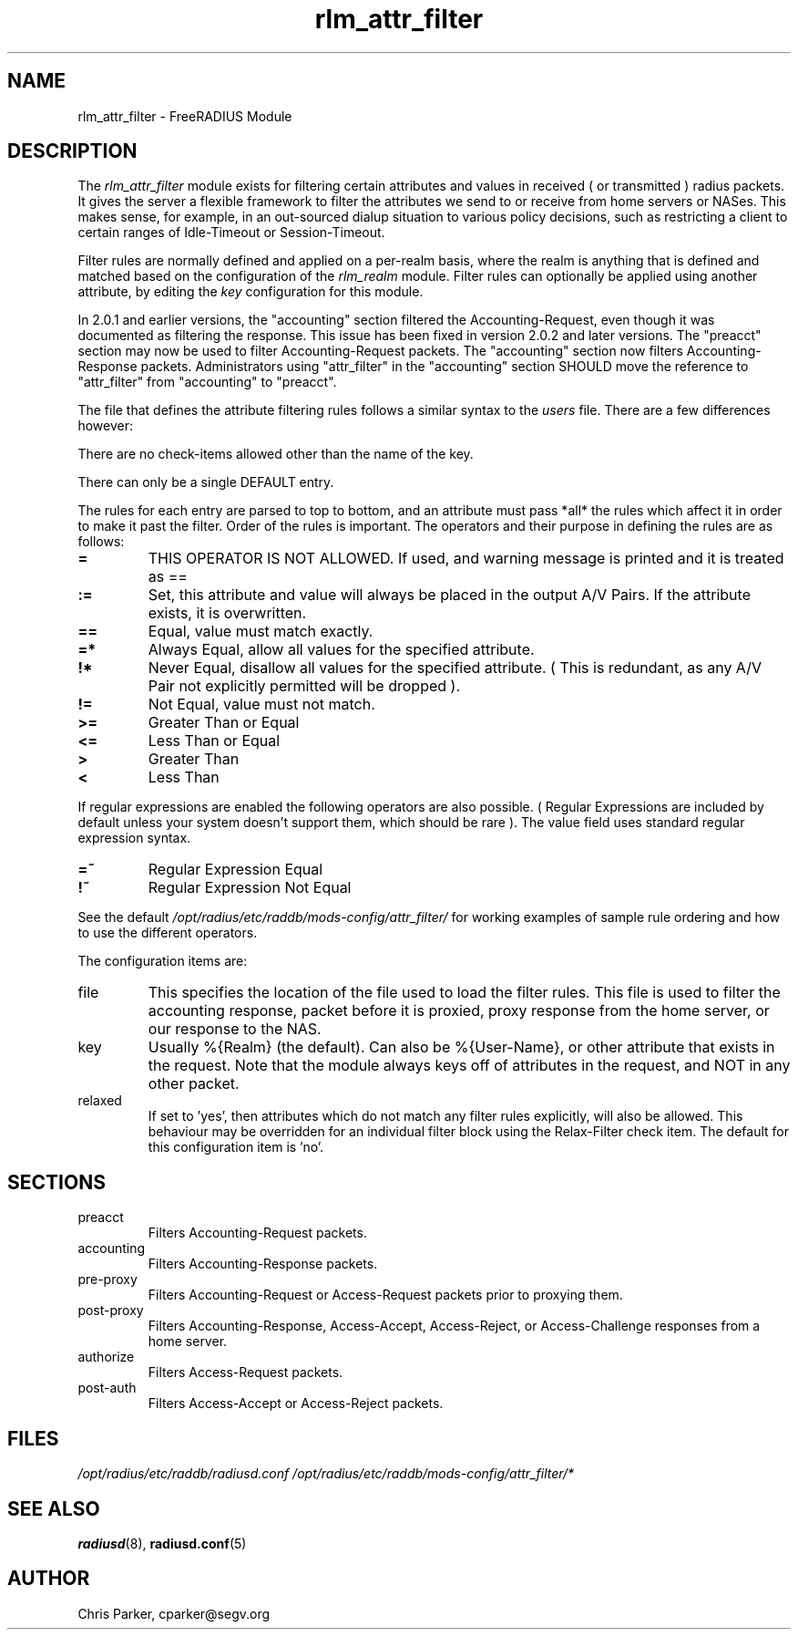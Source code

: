.\"     # DS - begin display
.de DS
.RS
.nf
.sp
..
.\"     # DE - end display
.de DE
.fi
.RE
.sp
..
.TH rlm_attr_filter 5 "27 June 2013" "" "FreeRADIUS Module"
.SH NAME
rlm_attr_filter \- FreeRADIUS Module
.SH DESCRIPTION
The \fIrlm_attr_filter\fP module exists for filtering certain
attributes and values in received ( or transmitted ) radius packets.
It gives the server a flexible framework to filter the attributes we
send to or receive from home servers or NASes.  This makes sense, for
example, in an out-sourced dialup situation to various policy
decisions, such as restricting a client to certain ranges of
Idle-Timeout or Session-Timeout.
.PP
Filter rules are normally defined and applied on a per-realm basis,
where the realm is anything that is defined and matched based on the
configuration of the \fIrlm_realm\fP module.  Filter rules can
optionally be applied using another attribute, by editing the
\fIkey\fP configuration for this module.
.PP
In 2.0.1 and earlier versions, the "accounting" section filtered the
Accounting-Request, even though it was documented as filtering the
response.  This issue has been fixed in version 2.0.2 and later
versions.  The "preacct" section may now be used to filter
Accounting-Request packets.  The "accounting" section now filters
Accounting-Response packets.  Administrators using "attr_filter" in
the "accounting" section SHOULD move the reference to "attr_filter"
from "accounting" to "preacct".
.PP
The file that defines the attribute filtering rules follows a similar
syntax to the \fIusers\fP file.  There are a few differences however:
.PP
.DS
    There are no check-items allowed other than the name of the key.
.PP
    There can only be a single DEFAULT entry.
.PP
The rules for each entry are parsed to top to bottom, and an
attribute must pass *all* the rules which affect it in order to
make it past the filter.  Order of the rules is important.
The operators and their purpose in defining the rules are as
follows:
.TP
.B =   
THIS OPERATOR IS NOT ALLOWED.  If used, and warning message is
printed and it is treated as ==
.TP
.B :=  
Set, this attribute and value will always be placed in the
output A/V Pairs.  If the attribute exists, it is overwritten.
.TP
.B  ==  
Equal, value must match exactly.
.TP
.B  =*  
Always Equal, allow all values for the specified attribute.
.TP
.B    !*  
Never Equal, disallow all values for the specified attribute.
( This is redundant, as any A/V Pair not explicitly permitted
will be dropped ).
.TP
.B    !=  
Not Equal, value must not match.
.TP
.B    >=  
Greater Than or Equal
.TP
.B    <=  
Less Than or Equal
.TP
.B    >   
Greater Than
.TP
.B    <   
Less Than
.PP
If regular expressions are enabled the following operators are
also possible.  ( Regular Expressions are included by default
unless your system doesn't support them, which should be rare ).
The value field uses standard regular expression syntax.
.PP
.TP
.B    =~  
Regular Expression Equal
.TP
.B    !~  
Regular Expression Not Equal
.PP
See the default \fI/opt/radius/etc/raddb/mods-config/attr_filter/\fP for working examples of
sample rule ordering and how to use the different operators.
.DE
.PP
The configuration items are:
.IP file
This specifies the location of the file used to load the filter rules.
This file is used to filter the accounting response, packet before it
is proxied, proxy response from the home server, or our response to
the NAS.
.IP key
Usually %{Realm} (the default).  Can also be %{User-Name}, or other
attribute that exists in the request.  Note that the module always
keys off of attributes in the request, and NOT in any other packet.
.IP relaxed
If set to 'yes', then attributes which do not match any filter rules
explicitly, will also be allowed. This behaviour may be overridden 
for an individual filter block using the Relax-Filter check item.
The default for this configuration item is 'no'.
.PP
.SH SECTIONS
.IP preacct
Filters Accounting-Request packets.
.IP accounting
Filters Accounting-Response packets.
.IP pre-proxy
Filters Accounting-Request or Access-Request packets prior to proxying
them.
.IP post-proxy
Filters Accounting-Response, Access-Accept, Access-Reject, or
Access-Challenge responses from a home server.
.IP authorize
Filters Access-Request packets.
.IP post-auth
Filters Access-Accept or Access-Reject packets.
.PP
.SH FILES
.I /opt/radius/etc/raddb/radiusd.conf
.I /opt/radius/etc/raddb/mods-config/attr_filter/*
.PP
.SH "SEE ALSO"
.BR radiusd (8),
.BR radiusd.conf (5)
.SH AUTHOR
Chris Parker, cparker@segv.org

